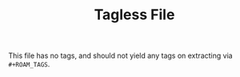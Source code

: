 #+TITLE: Tagless File

This file has no tags, and should not yield any tags on extracting via =#+ROAM_TAGS=.

